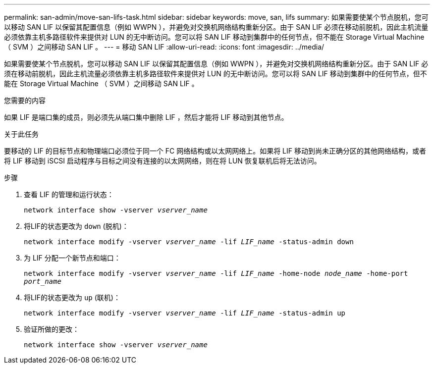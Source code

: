 ---
permalink: san-admin/move-san-lifs-task.html 
sidebar: sidebar 
keywords: move, san, lifs 
summary: 如果需要使某个节点脱机，您可以移动 SAN LIF 以保留其配置信息（例如 WWPN ），并避免对交换机网络结构重新分区。由于 SAN LIF 必须在移动前脱机，因此主机流量必须依靠主机多路径软件来提供对 LUN 的无中断访问。您可以将 SAN LIF 移动到集群中的任何节点，但不能在 Storage Virtual Machine （ SVM ）之间移动 SAN LIF 。 
---
= 移动 SAN LIF
:allow-uri-read: 
:icons: font
:imagesdir: ../media/


[role="lead"]
如果需要使某个节点脱机，您可以移动 SAN LIF 以保留其配置信息（例如 WWPN ），并避免对交换机网络结构重新分区。由于 SAN LIF 必须在移动前脱机，因此主机流量必须依靠主机多路径软件来提供对 LUN 的无中断访问。您可以将 SAN LIF 移动到集群中的任何节点，但不能在 Storage Virtual Machine （ SVM ）之间移动 SAN LIF 。

.您需要的内容
如果 LIF 是端口集的成员，则必须先从端口集中删除 LIF ，然后才能将 LIF 移动到其他节点。

.关于此任务
要移动的 LIF 的目标节点和物理端口必须位于同一个 FC 网络结构或以太网网络上。如果将 LIF 移动到尚未正确分区的其他网络结构，或者将 LIF 移动到 iSCSI 启动程序与目标之间没有连接的以太网网络，则在将 LUN 恢复联机后将无法访问。

.步骤
. 查看 LIF 的管理和运行状态：
+
`network interface show -vserver _vserver_name_`

. 将LIF的状态更改为 `down` (脱机)：
+
`network interface modify -vserver _vserver_name_ -lif _LIF_name_ -status-admin down`

. 为 LIF 分配一个新节点和端口：
+
`network interface modify -vserver _vserver_name_ -lif _LIF_name_ -home-node _node_name_ -home-port _port_name_`

. 将LIF的状态更改为 `up` (联机)：
+
`network interface modify -vserver _vserver_name_ -lif _LIF_name_ -status-admin up`

. 验证所做的更改：
+
`network interface show -vserver _vserver_name_`


